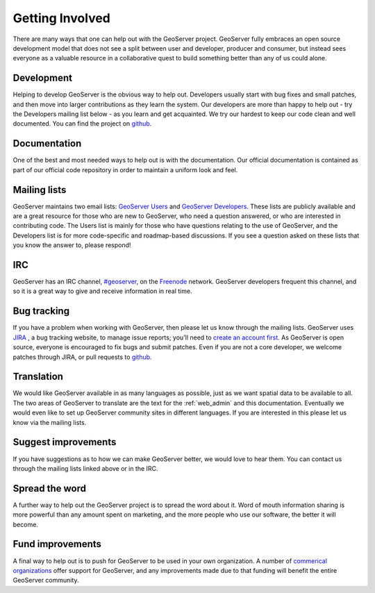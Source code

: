 .. _getting_involved: 

Getting Involved
================

There are many ways that one can help out with the GeoServer project. GeoServer fully embraces an open source development model that does not see a split between user and developer, producer and consumer, but instead sees everyone as a valuable resource in a collaborative quest to build something better than any of us could alone. 

Development
-----------

Helping to develop GeoServer is the obvious way to help out. Developers usually start with bug fixes and small patches, and then move into larger contributions as they learn the system. Our developers are more than happy to help out  - try the Developers mailing list below - as you learn and get acquainted. We try our hardest to keep our code clean and well documented. You can find the project on `github <https://www.github.com/geoserver/>`_.

Documentation
-------------

One of the best and most needed ways to help out is with the documentation. Our official documentation is contained as part of our official code repository in order to maintain a uniform look and feel.

Mailing lists
-------------

GeoServer maintains two email lists: `GeoServer Users <http://lists.sourceforge.net/lists/listinfo/geoserver-users>`_ and `GeoServer Developers <http://lists.sourceforge.net/lists/listinfo/geoserver-devel>`_. These lists are publicly available and are a great resource for those who are new to GeoServer, who need a question answered, or who are interested in contributing code. The Users list is mainly for those who have questions relating to the use of GeoServer, and the Developers list is for more code-specific and roadmap-based discussions. If you see a question asked on these lists that you know the answer to, please respond! 

IRC
---

GeoServer has an IRC channel, `#geoserver <irc://irc.freenode.net/geoserver>`_, on the `Freenode <http://freenode.net>`_ network. GeoServer developers frequent this channel, and so it is a great way to give and receive information in real time. 

Bug tracking
------------

If you have a problem when working with GeoServer, then please let us know through the mailing lists. GeoServer uses `JIRA 
<http://jira.codehaus.org/browse/GEOS>`_ , a bug tracking website, to manage issue reports; you'll need to `create an account first <https://xircles.codehaus.org/>`_. As GeoServer is open source, everyone is encouraged to fix bugs and submit patches. Even if you are not a core developer, we welcome patches through JIRA, or pull requests to `github <https://www.github.com/geoserver/>`_.

Translation
-----------

We would like GeoServer available in as many languages as possible, just as we want spatial data to be available to all. The two areas of GeoServer to translate are the text for the :ref:`web_admin` and this documentation. Eventually we would even like to set up GeoServer community sites in different languages.  If you are interested in this please let us know via the mailing lists. 

Suggest improvements
--------------------

If you have suggestions as to how we can make GeoServer better, we would love to hear them. You can contact us through the mailing lists linked above or in the IRC.

Spread the word
---------------

A further way to help out the GeoServer project is to spread the word about it. Word of mouth information sharing is more powerful than any amount spent on marketing, and the more people who use our software, the better it will become.

Fund improvements
-----------------

A final way to help out is to push for GeoServer to be used in your own organization. A number of `commerical organizations <http://geoserver.org/display/GEOS/Commercial+Support>`_ offer support for GeoServer, and any improvements made due to that funding will benefit the entire GeoServer community. 
